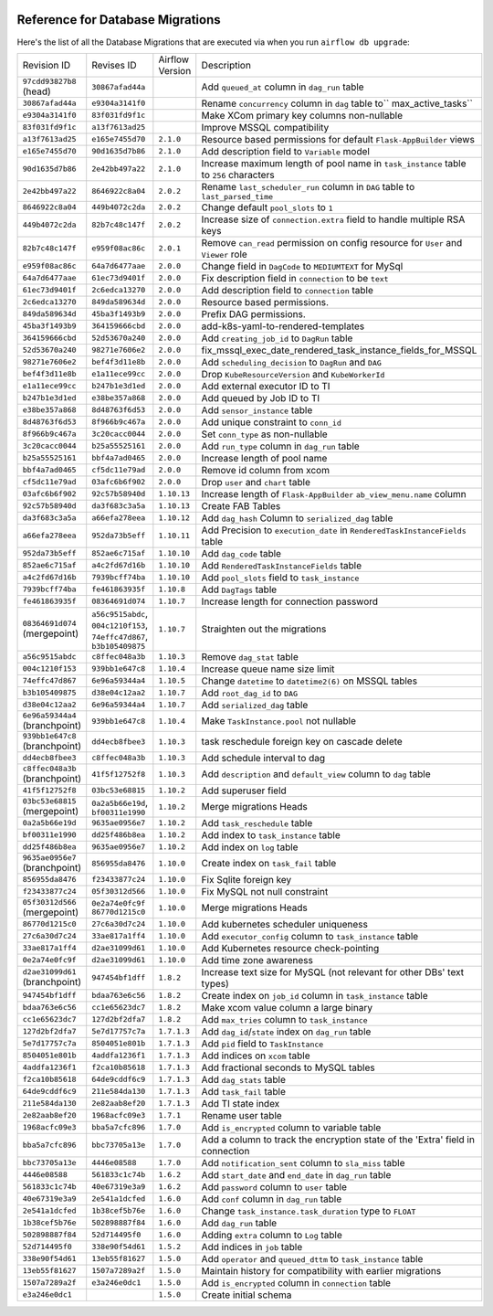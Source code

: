  .. Licensed to the Apache Software Foundation (ASF) under one
    or more contributor license agreements.  See the NOTICE file
    distributed with this work for additional information
    regarding copyright ownership.  The ASF licenses this file
    to you under the Apache License, Version 2.0 (the
    "License"); you may not use this file except in compliance
    with the License.  You may obtain a copy of the License at

 ..   http://www.apache.org/licenses/LICENSE-2.0

 .. Unless required by applicable law or agreed to in writing,
    software distributed under the License is distributed on an
    "AS IS" BASIS, WITHOUT WARRANTIES OR CONDITIONS OF ANY
    KIND, either express or implied.  See the License for the
    specific language governing permissions and limitations
    under the License.

Reference for Database Migrations
'''''''''''''''''''''''''''''''''

Here's the list of all the Database Migrations that are executed via when you run ``airflow db upgrade``:

+--------------------------------+------------------+-----------------+---------------------------------------------------------------------------------------+
| Revision ID                    | Revises ID       | Airflow Version | Description                                                                           |
+--------------------------------+------------------+-----------------+---------------------------------------------------------------------------------------+
| ``97cdd93827b8`` (head)        | ``30867afad44a`` |                 | Add ``queued_at`` column in ``dag_run`` table                                         |
+--------------------------------+------------------+-----------------+---------------------------------------------------------------------------------------+
| ``30867afad44a``               | ``e9304a3141f0`` |                 | Rename ``concurrency`` column in ``dag`` table to`` max_active_tasks``                |
+--------------------------------+------------------+-----------------+---------------------------------------------------------------------------------------+
| ``e9304a3141f0``               | ``83f031fd9f1c`` |                 | Make XCom primary key columns non-nullable                                            |
+--------------------------------+------------------+-----------------+---------------------------------------------------------------------------------------+
| ``83f031fd9f1c``               | ``a13f7613ad25`` |                 | Improve MSSQL compatibility                                                           |
+--------------------------------+------------------+-----------------+---------------------------------------------------------------------------------------+
| ``a13f7613ad25``               | ``e165e7455d70`` | ``2.1.0``       | Resource based permissions for default ``Flask-AppBuilder`` views                     |
+--------------------------------+------------------+-----------------+---------------------------------------------------------------------------------------+
| ``e165e7455d70``               | ``90d1635d7b86`` | ``2.1.0``       | Add description field to ``Variable`` model                                           |
+--------------------------------+------------------+-----------------+---------------------------------------------------------------------------------------+
| ``90d1635d7b86``               | ``2e42bb497a22`` | ``2.1.0``       | Increase maximum length of pool name in ``task_instance`` table to ``256`` characters |
+--------------------------------+------------------+-----------------+---------------------------------------------------------------------------------------+
| ``2e42bb497a22``               | ``8646922c8a04`` | ``2.0.2``       | Rename ``last_scheduler_run`` column in ``DAG`` table to ``last_parsed_time``         |
+--------------------------------+------------------+-----------------+---------------------------------------------------------------------------------------+
| ``8646922c8a04``               | ``449b4072c2da`` | ``2.0.2``       | Change default ``pool_slots`` to ``1``                                                |
+--------------------------------+------------------+-----------------+---------------------------------------------------------------------------------------+
| ``449b4072c2da``               | ``82b7c48c147f`` | ``2.0.2``       | Increase size of ``connection.extra`` field to handle multiple RSA keys               |
+--------------------------------+------------------+-----------------+---------------------------------------------------------------------------------------+
| ``82b7c48c147f``               | ``e959f08ac86c`` | ``2.0.1``       | Remove ``can_read`` permission on config resource for ``User`` and ``Viewer`` role    |
+--------------------------------+------------------+-----------------+---------------------------------------------------------------------------------------+
| ``e959f08ac86c``               | ``64a7d6477aae`` | ``2.0.0``       | Change field in ``DagCode`` to ``MEDIUMTEXT`` for MySql                               |
+--------------------------------+------------------+-----------------+---------------------------------------------------------------------------------------+
| ``64a7d6477aae``               | ``61ec73d9401f`` | ``2.0.0``       | Fix description field in ``connection`` to be ``text``                                |
+--------------------------------+------------------+-----------------+---------------------------------------------------------------------------------------+
| ``61ec73d9401f``               | ``2c6edca13270`` | ``2.0.0``       | Add description field to ``connection`` table                                         |
+--------------------------------+------------------+-----------------+---------------------------------------------------------------------------------------+
| ``2c6edca13270``               | ``849da589634d`` | ``2.0.0``       | Resource based permissions.                                                           |
+--------------------------------+------------------+-----------------+---------------------------------------------------------------------------------------+
| ``849da589634d``               | ``45ba3f1493b9`` | ``2.0.0``       | Prefix DAG permissions.                                                               |
+--------------------------------+------------------+-----------------+---------------------------------------------------------------------------------------+
| ``45ba3f1493b9``               | ``364159666cbd`` | ``2.0.0``       | add-k8s-yaml-to-rendered-templates                                                    |
+--------------------------------+------------------+-----------------+---------------------------------------------------------------------------------------+
| ``364159666cbd``               | ``52d53670a240`` | ``2.0.0``       | Add ``creating_job_id`` to ``DagRun`` table                                           |
+--------------------------------+------------------+-----------------+---------------------------------------------------------------------------------------+
| ``52d53670a240``               | ``98271e7606e2`` | ``2.0.0``       | fix_mssql_exec_date_rendered_task_instance_fields_for_MSSQL                           |
+--------------------------------+------------------+-----------------+---------------------------------------------------------------------------------------+
| ``98271e7606e2``               | ``bef4f3d11e8b`` | ``2.0.0``       | Add ``scheduling_decision`` to ``DagRun`` and ``DAG``                                 |
+--------------------------------+------------------+-----------------+---------------------------------------------------------------------------------------+
| ``bef4f3d11e8b``               | ``e1a11ece99cc`` | ``2.0.0``       | Drop ``KubeResourceVersion`` and ``KubeWorkerId``                                     |
+--------------------------------+------------------+-----------------+---------------------------------------------------------------------------------------+
| ``e1a11ece99cc``               | ``b247b1e3d1ed`` | ``2.0.0``       | Add external executor ID to TI                                                        |
+--------------------------------+------------------+-----------------+---------------------------------------------------------------------------------------+
| ``b247b1e3d1ed``               | ``e38be357a868`` | ``2.0.0``       | Add queued by Job ID to TI                                                            |
+--------------------------------+------------------+-----------------+---------------------------------------------------------------------------------------+
| ``e38be357a868``               | ``8d48763f6d53`` | ``2.0.0``       | Add ``sensor_instance`` table                                                         |
+--------------------------------+------------------+-----------------+---------------------------------------------------------------------------------------+
| ``8d48763f6d53``               | ``8f966b9c467a`` | ``2.0.0``       | Add unique constraint to ``conn_id``                                                  |
+--------------------------------+------------------+-----------------+---------------------------------------------------------------------------------------+
| ``8f966b9c467a``               | ``3c20cacc0044`` | ``2.0.0``       | Set ``conn_type`` as non-nullable                                                     |
+--------------------------------+------------------+-----------------+---------------------------------------------------------------------------------------+
| ``3c20cacc0044``               | ``b25a55525161`` | ``2.0.0``       | Add ``run_type`` column in ``dag_run`` table                                          |
+--------------------------------+------------------+-----------------+---------------------------------------------------------------------------------------+
| ``b25a55525161``               | ``bbf4a7ad0465`` | ``2.0.0``       | Increase length of pool name                                                          |
+--------------------------------+------------------+-----------------+---------------------------------------------------------------------------------------+
| ``bbf4a7ad0465``               | ``cf5dc11e79ad`` | ``2.0.0``       | Remove id column from xcom                                                            |
+--------------------------------+------------------+-----------------+---------------------------------------------------------------------------------------+
| ``cf5dc11e79ad``               | ``03afc6b6f902`` | ``2.0.0``       | Drop ``user`` and ``chart`` table                                                     |
+--------------------------------+------------------+-----------------+---------------------------------------------------------------------------------------+
| ``03afc6b6f902``               | ``92c57b58940d`` | ``1.10.13``     | Increase length of ``Flask-AppBuilder`` ``ab_view_menu.name`` column                  |
+--------------------------------+------------------+-----------------+---------------------------------------------------------------------------------------+
| ``92c57b58940d``               | ``da3f683c3a5a`` | ``1.10.13``     | Create FAB Tables                                                                     |
+--------------------------------+------------------+-----------------+---------------------------------------------------------------------------------------+
| ``da3f683c3a5a``               | ``a66efa278eea`` | ``1.10.12``     | Add ``dag_hash`` Column to ``serialized_dag`` table                                   |
+--------------------------------+------------------+-----------------+---------------------------------------------------------------------------------------+
| ``a66efa278eea``               | ``952da73b5eff`` | ``1.10.11``     | Add Precision to ``execution_date`` in ``RenderedTaskInstanceFields`` table           |
+--------------------------------+------------------+-----------------+---------------------------------------------------------------------------------------+
| ``952da73b5eff``               | ``852ae6c715af`` | ``1.10.10``     | Add ``dag_code`` table                                                                |
+--------------------------------+------------------+-----------------+---------------------------------------------------------------------------------------+
| ``852ae6c715af``               | ``a4c2fd67d16b`` | ``1.10.10``     | Add ``RenderedTaskInstanceFields`` table                                              |
+--------------------------------+------------------+-----------------+---------------------------------------------------------------------------------------+
| ``a4c2fd67d16b``               | ``7939bcff74ba`` | ``1.10.10``     | Add ``pool_slots`` field to ``task_instance``                                         |
+--------------------------------+------------------+-----------------+---------------------------------------------------------------------------------------+
| ``7939bcff74ba``               | ``fe461863935f`` | ``1.10.8``      | Add ``DagTags`` table                                                                 |
+--------------------------------+------------------+-----------------+---------------------------------------------------------------------------------------+
| ``fe461863935f``               | ``08364691d074`` | ``1.10.7``      | Increase length for connection password                                               |
+--------------------------------+------------------+-----------------+---------------------------------------------------------------------------------------+
| ``08364691d074`` (mergepoint)  | ``a56c9515abdc``,| ``1.10.7``      | Straighten out the migrations                                                         |
|                                | ``004c1210f153``,|                 |                                                                                       |
|                                | ``74effc47d867``,|                 |                                                                                       |
|                                | ``b3b105409875`` |                 |                                                                                       |
+--------------------------------+------------------+-----------------+---------------------------------------------------------------------------------------+
| ``a56c9515abdc``               | ``c8ffec048a3b`` | ``1.10.3``      | Remove ``dag_stat`` table                                                             |
+--------------------------------+------------------+-----------------+---------------------------------------------------------------------------------------+
| ``004c1210f153``               | ``939bb1e647c8`` | ``1.10.4``      | Increase queue name size limit                                                        |
+--------------------------------+------------------+-----------------+---------------------------------------------------------------------------------------+
| ``74effc47d867``               | ``6e96a59344a4`` | ``1.10.5``      | Change ``datetime`` to ``datetime2(6)`` on MSSQL tables                               |
+--------------------------------+------------------+-----------------+---------------------------------------------------------------------------------------+
| ``b3b105409875``               | ``d38e04c12aa2`` | ``1.10.7``      | Add ``root_dag_id`` to ``DAG``                                                        |
+--------------------------------+------------------+-----------------+---------------------------------------------------------------------------------------+
| ``d38e04c12aa2``               | ``6e96a59344a4`` | ``1.10.7``      | Add ``serialized_dag`` table                                                          |
+--------------------------------+------------------+-----------------+---------------------------------------------------------------------------------------+
| ``6e96a59344a4`` (branchpoint) | ``939bb1e647c8`` | ``1.10.4``      | Make ``TaskInstance.pool`` not nullable                                               |
+--------------------------------+------------------+-----------------+---------------------------------------------------------------------------------------+
| ``939bb1e647c8`` (branchpoint) | ``dd4ecb8fbee3`` | ``1.10.3``      | task reschedule foreign key on cascade delete                                         |
+--------------------------------+------------------+-----------------+---------------------------------------------------------------------------------------+
| ``dd4ecb8fbee3``               | ``c8ffec048a3b`` | ``1.10.3``      | Add schedule interval to dag                                                          |
+--------------------------------+------------------+-----------------+---------------------------------------------------------------------------------------+
| ``c8ffec048a3b`` (branchpoint) | ``41f5f12752f8`` | ``1.10.3``      | Add ``description`` and ``default_view`` column to ``dag`` table                      |
+--------------------------------+------------------+-----------------+---------------------------------------------------------------------------------------+
| ``41f5f12752f8``               | ``03bc53e68815`` | ``1.10.2``      | Add superuser field                                                                   |
+--------------------------------+------------------+-----------------+---------------------------------------------------------------------------------------+
| ``03bc53e68815`` (mergepoint)  | ``0a2a5b66e19d``,| ``1.10.2``      | Merge migrations Heads                                                                |
|                                | ``bf00311e1990`` |                 |                                                                                       |
+--------------------------------+------------------+-----------------+---------------------------------------------------------------------------------------+
| ``0a2a5b66e19d``               | ``9635ae0956e7`` | ``1.10.2``      | Add ``task_reschedule`` table                                                         |
+--------------------------------+------------------+-----------------+---------------------------------------------------------------------------------------+
| ``bf00311e1990``               | ``dd25f486b8ea`` | ``1.10.2``      | Add index to ``task_instance`` table                                                  |
+--------------------------------+------------------+-----------------+---------------------------------------------------------------------------------------+
| ``dd25f486b8ea``               | ``9635ae0956e7`` | ``1.10.2``      | Add index on ``log`` table                                                            |
+--------------------------------+------------------+-----------------+---------------------------------------------------------------------------------------+
| ``9635ae0956e7`` (branchpoint) | ``856955da8476`` | ``1.10.0``      | Create index on ``task_fail`` table                                                   |
+--------------------------------+------------------+-----------------+---------------------------------------------------------------------------------------+
| ``856955da8476``               | ``f23433877c24`` | ``1.10.0``      | Fix Sqlite foreign key                                                                |
+--------------------------------+------------------+-----------------+---------------------------------------------------------------------------------------+
| ``f23433877c24``               | ``05f30312d566`` | ``1.10.0``      | Fix MySQL not null constraint                                                         |
+--------------------------------+------------------+-----------------+---------------------------------------------------------------------------------------+
| ``05f30312d566`` (mergepoint)  | ``0e2a74e0fc9f`` | ``1.10.0``      | Merge migrations Heads                                                                |
|                                | ``86770d1215c0`` |                 |                                                                                       |
+--------------------------------+------------------+-----------------+---------------------------------------------------------------------------------------+
| ``86770d1215c0``               | ``27c6a30d7c24`` | ``1.10.0``      | Add kubernetes scheduler uniqueness                                                   |
+--------------------------------+------------------+-----------------+---------------------------------------------------------------------------------------+
| ``27c6a30d7c24``               | ``33ae817a1ff4`` | ``1.10.0``      | Add ``executor_config`` column to ``task_instance`` table                             |
+--------------------------------+------------------+-----------------+---------------------------------------------------------------------------------------+
| ``33ae817a1ff4``               | ``d2ae31099d61`` | ``1.10.0``      | Add Kubernetes resource check-pointing                                                |
+--------------------------------+------------------+-----------------+---------------------------------------------------------------------------------------+
| ``0e2a74e0fc9f``               | ``d2ae31099d61`` | ``1.10.0``      | Add time zone awareness                                                               |
+--------------------------------+------------------+-----------------+---------------------------------------------------------------------------------------+
| ``d2ae31099d61`` (branchpoint) | ``947454bf1dff`` | ``1.8.2``       | Increase text size for MySQL (not relevant for other DBs' text types)                 |
+--------------------------------+------------------+-----------------+---------------------------------------------------------------------------------------+
| ``947454bf1dff``               | ``bdaa763e6c56`` | ``1.8.2``       | Create index on ``job_id`` column in ``task_instance`` table                          |
+--------------------------------+------------------+-----------------+---------------------------------------------------------------------------------------+
| ``bdaa763e6c56``               | ``cc1e65623dc7`` | ``1.8.2``       | Make xcom value column a large binary                                                 |
+--------------------------------+------------------+-----------------+---------------------------------------------------------------------------------------+
| ``cc1e65623dc7``               | ``127d2bf2dfa7`` | ``1.8.2``       | Add ``max_tries`` column to ``task_instance``                                         |
+--------------------------------+------------------+-----------------+---------------------------------------------------------------------------------------+
| ``127d2bf2dfa7``               | ``5e7d17757c7a`` | ``1.7.1.3``     | Add ``dag_id``/``state`` index on ``dag_run`` table                                   |
+--------------------------------+------------------+-----------------+---------------------------------------------------------------------------------------+
| ``5e7d17757c7a``               | ``8504051e801b`` | ``1.7.1.3``     | Add ``pid`` field to ``TaskInstance``                                                 |
+--------------------------------+------------------+-----------------+---------------------------------------------------------------------------------------+
| ``8504051e801b``               | ``4addfa1236f1`` | ``1.7.1.3``     | Add indices on ``xcom`` table                                                         |
+--------------------------------+------------------+-----------------+---------------------------------------------------------------------------------------+
| ``4addfa1236f1``               | ``f2ca10b85618`` | ``1.7.1.3``     | Add fractional seconds to MySQL tables                                                |
+--------------------------------+------------------+-----------------+---------------------------------------------------------------------------------------+
| ``f2ca10b85618``               | ``64de9cddf6c9`` | ``1.7.1.3``     | Add ``dag_stats`` table                                                               |
+--------------------------------+------------------+-----------------+---------------------------------------------------------------------------------------+
| ``64de9cddf6c9``               | ``211e584da130`` | ``1.7.1.3``     | Add ``task_fail`` table                                                               |
+--------------------------------+------------------+-----------------+---------------------------------------------------------------------------------------+
| ``211e584da130``               | ``2e82aab8ef20`` | ``1.7.1.3``     | Add TI state index                                                                    |
+--------------------------------+------------------+-----------------+---------------------------------------------------------------------------------------+
| ``2e82aab8ef20``               | ``1968acfc09e3`` | ``1.7.1``       | Rename user table                                                                     |
+--------------------------------+------------------+-----------------+---------------------------------------------------------------------------------------+
| ``1968acfc09e3``               | ``bba5a7cfc896`` | ``1.7.0``       | Add ``is_encrypted`` column to variable table                                         |
+--------------------------------+------------------+-----------------+---------------------------------------------------------------------------------------+
| ``bba5a7cfc896``               | ``bbc73705a13e`` | ``1.7.0``       | Add a column to track the encryption state of the 'Extra' field in connection         |
+--------------------------------+------------------+-----------------+---------------------------------------------------------------------------------------+
| ``bbc73705a13e``               | ``4446e08588``   | ``1.7.0``       | Add ``notification_sent`` column to ``sla_miss`` table                                |
+--------------------------------+------------------+-----------------+---------------------------------------------------------------------------------------+
| ``4446e08588``                 | ``561833c1c74b`` | ``1.6.2``       | Add ``start_date`` and ``end_date`` in ``dag_run`` table                              |
+--------------------------------+------------------+-----------------+---------------------------------------------------------------------------------------+
| ``561833c1c74b``               | ``40e67319e3a9`` | ``1.6.2``       | Add ``password`` column to ``user`` table                                             |
+--------------------------------+------------------+-----------------+---------------------------------------------------------------------------------------+
| ``40e67319e3a9``               | ``2e541a1dcfed`` | ``1.6.0``       | Add ``conf`` column in ``dag_run`` table                                              |
+--------------------------------+------------------+-----------------+---------------------------------------------------------------------------------------+
| ``2e541a1dcfed``               | ``1b38cef5b76e`` | ``1.6.0``       | Change ``task_instance.task_duration`` type to ``FLOAT``                              |
+--------------------------------+------------------+-----------------+---------------------------------------------------------------------------------------+
| ``1b38cef5b76e``               | ``502898887f84`` | ``1.6.0``       | Add ``dag_run`` table                                                                 |
+--------------------------------+------------------+-----------------+---------------------------------------------------------------------------------------+
| ``502898887f84``               | ``52d714495f0``  | ``1.6.0``       | Adding ``extra`` column to ``Log`` table                                              |
+--------------------------------+------------------+-----------------+---------------------------------------------------------------------------------------+
| ``52d714495f0``                | ``338e90f54d61`` | ``1.5.2``       | Add indices in ``job`` table                                                          |
+--------------------------------+------------------+-----------------+---------------------------------------------------------------------------------------+
| ``338e90f54d61``               | ``13eb55f81627`` | ``1.5.0``       | Add ``operator`` and ``queued_dttm`` to ``task_instance`` table                       |
+--------------------------------+------------------+-----------------+---------------------------------------------------------------------------------------+
| ``13eb55f81627``               | ``1507a7289a2f`` | ``1.5.0``       | Maintain history for compatibility with earlier migrations                            |
+--------------------------------+------------------+-----------------+---------------------------------------------------------------------------------------+
| ``1507a7289a2f``               | ``e3a246e0dc1``  | ``1.5.0``       | Add ``is_encrypted`` column in ``connection`` table                                   |
+--------------------------------+------------------+-----------------+---------------------------------------------------------------------------------------+
| ``e3a246e0dc1``                |                  | ``1.5.0``       | Create initial schema                                                                 |
+--------------------------------+------------------+-----------------+---------------------------------------------------------------------------------------+

.. spelling::
    branchpoint
    mergepoint
